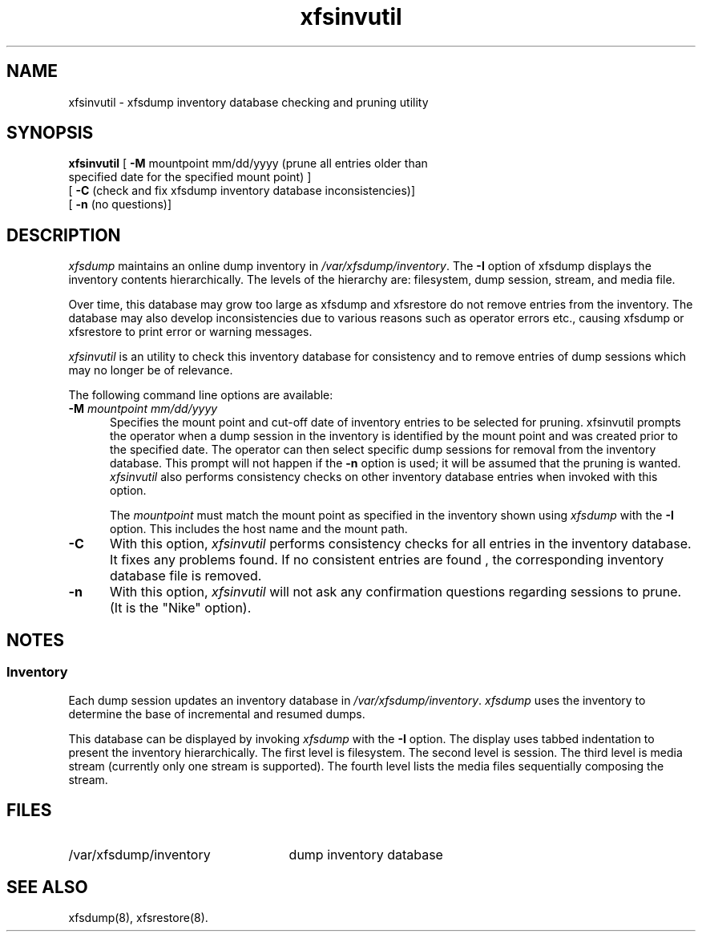 .TH xfsinvutil 8
.SH NAME
xfsinvutil \- \&xfsdump inventory database checking and pruning utility
.SH SYNOPSIS
.nf
\f3xfsinvutil\f1 \c
[ \f3\-M\f1 mountpoint mm/dd/yyyy (prune all entries older than 
                specified date for the specified mount point) ] 
        [ \f3\-C\f1 (check and fix xfsdump inventory database \c
inconsistencies)]
        [ \f3-n\f1 (no questions)]
.fi
.SH DESCRIPTION
.I xfsdump 
maintains an online dump inventory in \f2/var/xfsdump/inventory\f1.
The
.B \-I
option of xfsdump displays the inventory contents hierarchically.
The levels of the hierarchy are:
filesystem,
dump session,
stream, and
media file.
.P
Over time, this database may grow too large as xfsdump and xfsrestore do
not remove entries from the inventory. The database may also develop
inconsistencies due to various reasons such as operator errors etc., 
causing xfsdump or xfsrestore to print error or warning messages.
.P
.I xfsinvutil 
is an utility to check this inventory database for consistency and
to remove entries of dump sessions which may no longer be of relevance.
.P
The following command line options are available:
.P
.TP 5
\f3\-M\f1 \f2mountpoint mm/dd/yyyy\f1
Specifies the mount point and cut-off date of inventory entries to
be selected for pruning.
xfsinvutil prompts the operator when a dump session in the inventory 
is identified by the mount point and was created prior to the specified
date. 
The operator can then select specific dump sessions for removal from
the inventory database.
This prompt will not happen if the \f3\-n\f1 option is used; it will
be assumed that the pruning is wanted.
.I xfsinvutil 
also performs consistency checks on other inventory database entries when
invoked with this option. 
.RS
.PP
The \f2mountpoint\f1 must match the mount point as specified in
the inventory shown using
.I xfsdump
with the \f3\-I\f1 option.
This includes the host name and the mount path.
.RE
.TP 5
.B \-C
With this option, 
.I xfsinvutil 
performs consistency checks for all entries in the inventory database.
It fixes any problems found. If no consistent entries are found , the
corresponding inventory database file is removed.
.TP 5
.B \-n
With this option, 
.I xfsinvutil 
will not ask any confirmation questions regarding sessions to prune.
(It is the "Nike" option).
.SH NOTES
.SS Inventory
Each dump session updates an inventory database in \f2/var/xfsdump/inventory\f1.
.I xfsdump
uses the inventory to determine the base of incremental
and resumed dumps.
.P
This database can be displayed by invoking
.I xfsdump
with the
.B \-I
option.
The display uses tabbed indentation to present the inventory
hierarchically.
The first level is filesystem.
The second level is session.
The third level is media stream (currently only one stream is supported).
The fourth level lists the media files sequentially composing the stream.
.SH FILES
.TP 25
/var/xfsdump/inventory
dump inventory database
.SH SEE ALSO
xfsdump(8),
xfsrestore(8).
